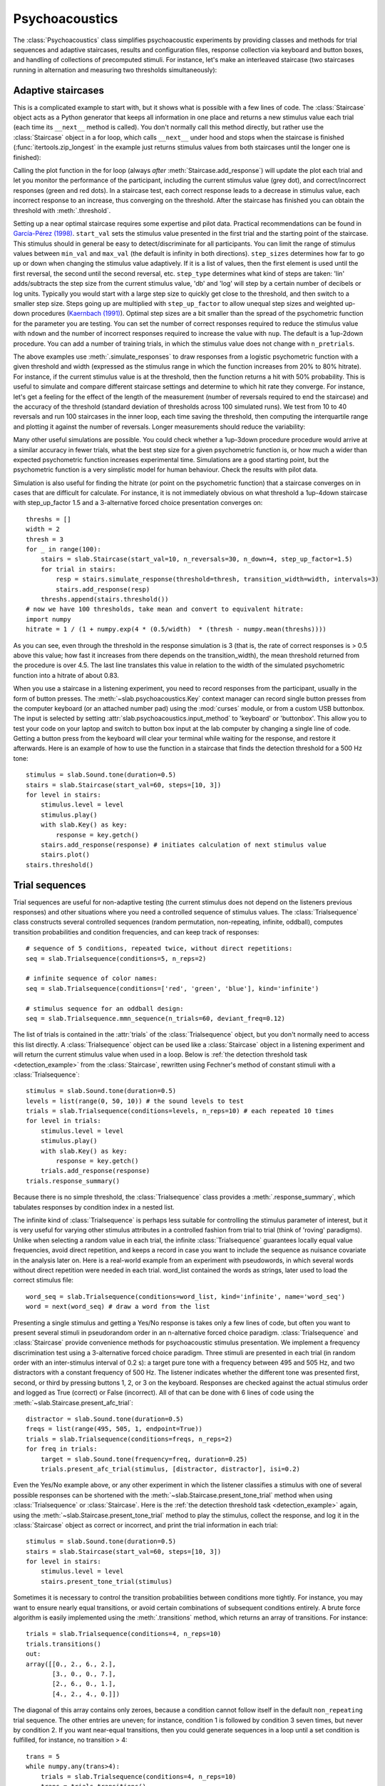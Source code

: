 .. _Psychoacoustics:

Psychoacoustics
===============
The :class:`Psychoacoustics` class simplifies psychoacoustic experiments by providing classes and methods for trial sequences and adaptive staircases, results and configuration files, response collection via keyboard and button boxes, and handling of collections of precomputed stimuli. For instance, let's make an interleaved staircase (two staircases running in alternation and measuring two thresholds simultaneously):

.. plot::
    :include-source:

    from itertools import zip_longest
    import matplotlib.pyplot as plt # to prepare a 2 panel plot
    _, [ax1, ax2] = plt.subplots(nrows=2, ncols=1, constrained_layout=True)
    stairs1 = slab.Staircase(start_val=10, n_reversals=4)
    stairs2 = slab.Staircase(start_val=8, n_reversals=6)
    stairs = zip_longest(stairs1,stairs2)
    for stim1, stim2 in stairs:
        if stim1:
            r1 = stairs1.simulate_response(4)
            stairs1.add_response(r1)
            # stairs1.print_trial_info()
        if stim2:
            r2 = stairs2.simulate_response(2)
            stairs2.add_response(r2)
            # stairs2.print_trial_info()
    stairs1.plot(axis=ax1)
    stairs2.plot(axis=ax2)

Adaptive staircases
-------------------
This is a complicated example to start with, but it shows what is possible with a few lines of code. The :class:`Staircase` object acts as a Python generator that keeps all information in one place and returns a new stimulus value each trial (each time its ``__next__`` method is called). You don't normally call this method directly, but rather use the :class:`Staircase` object in a for loop, which calls ``__next__`` under hood and stops when the staircase is finished (:func:`itertools.zip_longest` in the example just returns stimulus values from both staircases until the longer one is finished):

.. plot::
    :include-source:

    stairs = slab.Staircase(start_val=10, n_reversals=18, step_sizes=[4,1])
    for stimulus_value in stairs:
        response = stairs.simulate_response(threshold=3)
        stairs.add_response(response) # initiates calculation of next stimulus value
        stairs.plot()

Calling the plot function in the for loop (always *after* :meth:`Staircase.add_response`) will update the plot each trial and let you monitor the performance of the participant, including the current stimulus value (grey dot), and correct/incorrect responses (green and red dots). In a staircase test, each correct response leads to a decrease in stimulus value, each incorrect response to an increase, thus converging on the threshold. After the staircase has finished you can obtain the threshold with :meth:`.threshold`.

Setting up a near optimal staircase requires some expertise and pilot data. Practical recommendations can be found in `García-Pérez (1998) <https://pubmed.ncbi.nlm.nih.gov/9797963/>`_. ``start_val`` sets the stimulus value presented in the first trial and the starting point of the staircase. This stimulus should in general be easy to detect/discriminate for all participants. You can limit the range of stimulus values between ``min_val`` and ``max_val`` (the default is infinity in both directions). ``step_sizes`` determines how far to go up or down when changing the stimulus value adaptively. If it is a list of values, then the first element is used until the first reversal, the second until the second reversal, etc. ``step_type`` determines what kind of steps are taken: 'lin' adds/subtracts the step size from the current stimulus value, 'db' and 'log' will step by a certain number of decibels or log units. Typically you would start with a large step size to quickly get close to the threshold, and then switch to a smaller step size. Steps going up are multiplied with ``step_up_factor`` to allow unequal step sizes and weighted up-down procedures (`Kaernbach (1991) <https://pubmed.ncbi.nlm.nih.gov/2011460/>`_). Optimal step sizes are a bit smaller than the spread of the psychometric function for the parameter you are testing. You can set the number of correct responses required to reduce the stimulus value with ``ndown`` and the number of incorrect responses required to increase the value with ``nup``. The default is a 1up-2down procedure. You can add a number of training trials, in which the stimulus value does not change with ``n_pretrials``.

The above examples use :meth:`.simulate_responses` to draw responses from a logistic psychometric function with a given threshold and width (expressed as the stimulus range in which the function increases from 20% to 80% hitrate). For instance, if the current stimulus value is at the threshold, then the function returns a hit with 50% probability. This is useful to simulate and compare different staircase settings and determine to which hit rate they converge. For instance, let's get a feeling for the effect of the length of the measurement (number of reversals required to end the staircase) and the accuracy of the threshold (standard deviation of thresholds across 100 simulated runs). We test from 10 to 40 reversals and run 100 staircases in the inner loop, each time saving the threshold, then computing the interquartile range and plotting it against the number of reversals. Longer measurements should reduce the variability:

.. plot::
    :include-source:

    import matplotlib.pyplot as plt
    stairs_iqr =[]
    for reversals in range(10,41,5):
        threshs = []
        for _ in range(100):
            stairs = slab.Staircase(start_val=10, n_reversals=reversals)
            for trial in stairs:
                resp = stairs.simulate_response(3)
                stairs.add_response(resp)
            threshs.append(stairs.threshold())
        threshs.sort()
        stairs_iqr.append(threshs[74] - threshs[24]) # 75th-25th percentile
    plt.plot(range(10,41,5), stairs_iqr)
    plt.gca().set(xlabel='reversals', ylabel='threshold IQR')

Many other useful simulations are possible. You could check whether a 1up-3down procedure procedure would arrive at a similar accuracy in fewer trials, what the best step size for a given psychometric function is, or how much a wider than expected psychometric function increases experimental time. Simulations are a good starting point, but the psychometric function is a very simplistic model for human behaviour. Check the results with pilot data.

Simulation is also useful for finding the hitrate (or point on the psychometric function) that a staircase converges on in cases that are difficult for calculate. For instance, it is not immediately obvious on what threshold a 1up-4down staircase with step_up_factor 1.5 and a 3-alternative forced choice presentation converges on::

    threshs = []
    width = 2
    thresh = 3
    for _ in range(100):
        stairs = slab.Staircase(start_val=10, n_reversals=30, n_down=4, step_up_factor=1.5)
        for trial in stairs:
            resp = stairs.simulate_response(threshold=thresh, transition_width=width, intervals=3)
            stairs.add_response(resp)
        threshs.append(stairs.threshold())
    # now we have 100 thresholds, take mean and convert to equivalent hitrate:
    import numpy
    hitrate = 1 / (1 + numpy.exp(4 * (0.5/width)  * (thresh - numpy.mean(threshs))))

As you can see, even through the threshold in the response simulation is 3 (that is, the rate of correct responses is > 0.5 above this value; how fast it increases from there depends on the transition_width), the mean threshold returned from the procedure is over 4.5. The last line translates this value in relation to the width of the simulated psychometric function into a hitrate of about 0.83.

When you use a staircase in a listening experiment, you need to record responses from the participant, usually in the form of button presses. The :meth:`~slab.psychoacoustics.Key` context manager can record single button presses from the computer keyboard (or an attached number pad) using the :mod:`curses` module, or from a custom USB buttonbox. The input is selected by setting :attr:`slab.psychoacoustics.input_method` to 'keyboard' or 'buttonbox'. This allow you to test your code on your laptop and switch to button box input at the lab computer by changing a single line of code. Getting a button press from the keyboard will clear your terminal while waiting for the response, and restore it afterwards. Here is an example of how to use the function in a staircase that finds the detection threshold for a 500 Hz tone:

.. _detection_example:

::

    stimulus = slab.Sound.tone(duration=0.5)
    stairs = slab.Staircase(start_val=60, steps=[10, 3])
    for level in stairs:
        stimulus.level = level
        stimulus.play()
        with slab.Key() as key:
            response = key.getch()
        stairs.add_response(response) # initiates calculation of next stimulus value
        stairs.plot()
    stairs.threshold()

Trial sequences
---------------

Trial sequences are useful for non-adaptive testing (the current stimulus does not depend on the listeners previous responses) and other situations where you need a controlled sequence of stimulus values. The :class:`Trialsequence` class constructs several controlled sequences (random permutation, non-repeating, infinite, oddball), computes transition probabilities and condition frequencies, and can keep track of responses::

    # sequence of 5 conditions, repeated twice, without direct repetitions:
    seq = slab.Trialsequence(conditions=5, n_reps=2)

    # infinite sequence of color names:
    seq = slab.Trialsequence(conditions=['red', 'green', 'blue'], kind='infinite')

    # stimulus sequence for an oddball design:
    seq = slab.Trialsequence.mmn_sequence(n_trials=60, deviant_freq=0.12)

The list of trials is contained in the :attr:`trials` of the :class:`Trialsequence` object, but you don't normally need to access this list directly. A :class:`Trialsequence` object can be used like a :class:`Staircase` object in a listening experiment and will return the current stimulus value when used in a loop. Below is :ref:`the detection threshold task <detection_example>` from the :class:`Staircase`, rewritten using Fechner's method of constant stimuli with a :class:`Trialsequence`::

    stimulus = slab.Sound.tone(duration=0.5)
    levels = list(range(0, 50, 10)) # the sound levels to test
    trials = slab.Trialsequence(conditions=levels, n_reps=10) # each repeated 10 times
    for level in trials:
        stimulus.level = level
        stimulus.play()
        with slab.Key() as key:
            response = key.getch()
        trials.add_response(response)
    trials.response_summary()

Because there is no simple threshold, the :class:`Trialsequence` class provides a :meth:`.response_summary`, which tabulates responses by condition index in a nested list.

The infinite kind of :class:`Trialsequence` is perhaps less suitable for controlling the stimulus parameter of interest, but it is very useful for varying other stimulus attributes in a controlled fashion from trial to trial (think of 'roving' paradigms). Unlike when selecting a random value in each trial, the infinite :class:`Trialsequence` guarantees locally equal value frequencies, avoid direct repetition, and keeps a record in case you want to include the sequence as nuisance covariate in the analysis later on. Here is a real-world example from an experiment with pseudowords, in which several words without direct repetition were needed in each trial. word_list contained the words as strings, later used to load the correct stimulus file::

    word_seq = slab.Trialsequence(conditions=word_list, kind='infinite', name='word_seq')
    word = next(word_seq) # draw a word from the list

Presenting a single stimulus and getting a Yes/No response is takes only a few lines of code, but often you want to present several stimuli in pseudorandom order in an n-alternative forced choice paradigm. :class:`Trialsequence` and :class:`Staircase` provide convenience methods for psychoacoustic stimulus presentation. We implement a frequency discrimination test using a 3-alternative forced choice paradigm. Three stimuli are presented in each trial (in random order with an inter-stimulus interval of 0.2 s): a target pure tone with a frequency between 495 and 505 Hz, and two distractors with a constant frequency of 500 Hz. The listener indicates whether the different tone was presented first, second, or third by pressing buttons 1, 2, or 3 on the keyboard. Responses are checked against the actual stimulus order and logged as True (correct) or False (incorrect). All of that can be done with 6 lines of code using the :meth:`~slab.Staircase.present_afc_trial`::

    distractor = slab.Sound.tone(duration=0.5)
    freqs = list(range(495, 505, 1, endpoint=True))
    trials = slab.Trialsequence(conditions=freqs, n_reps=2)
    for freq in trials:
        target = slab.Sound.tone(frequency=freq, duration=0.25)
        trials.present_afc_trial(stimulus, [distractor, distractor], isi=0.2)

Even the Yes/No example above, or any other experiment in which the listener classifies a stimulus with one of several possible responses can be shortened with the :meth:`~slab.Staircase.present_tone_trial` method when using :class:`Trialsequence`  or :class:`Staircase`. Here is the :ref:`the detection threshold task <detection_example>` again, using the :meth:`~slab.Staircase.present_tone_trial` method to play the stimulus, collect the response, and log it in the :class:`Staircase` object as correct or incorrect, and print the trial information in each trial::

    stimulus = slab.Sound.tone(duration=0.5)
    stairs = slab.Staircase(start_val=60, steps=[10, 3])
    for level in stairs:
        stimulus.level = level
        stairs.present_tone_trial(stimulus)

Sometimes it is necessary to control the transition probabilities between conditions more tightly. For instance, you may want to ensure nearly equal transitions, or avoid certain combinations of subsequent conditions entirely. A brute force algorithm is easily implemented using the :meth:`.transitions` method, which returns an array of transitions. For instance::

    trials = slab.Trialsequence(conditions=4, n_reps=10)
    trials.transitions()
    out:
    array([[0., 2., 6., 2.],
           [3., 0., 0., 7.],
           [2., 6., 0., 1.],
           [4., 2., 4., 0.]])

The diagonal of this array contains only zeroes, because a condition cannot follow itself in the default ``non_repeating`` trial sequence. The other entries are uneven; for instance, condition 1 is followed by condition 3 seven times, but never by condition 2. If you want near-equal transitions, then you could generate sequences in a loop until a set condition is fulfilled, for instance, no transition > 4::

    trans = 5
    while numpy.any(trans>4):
        trials = slab.Trialsequence(conditions=4, n_reps=10)
        trans = trials.transitions()
    print(trans)
    out:
    array([[0., 3., 3., 3.],
           [4., 0., 3., 3.],
           [3., 4., 0., 3.],
           [3., 3., 4., 0.]])

If your condition is more complicated, you can perform several tests in the loop body and set a flag that determines when all have been satisfied and the loop should be end. Setting these constraints too tightly may result in an infinite loop.

Precomputed sounds
------------------

If you present white noise in an experiment, you probably do not want to play the exact same noise in each trial ('frozen' noise), but different random instances of noise. The :class:`Precomputed` class manages a list of pre-generated stimuli, but behave like a single sound. You can pass a list of sounds, a function to generate sounds together with an indication of how many you want, or a generator expression to initialize the :class:`Precomputed` object. The object has a :meth:`~Precomputed.play` method that plays a random stimulus from the list (but never the stimulus played just before), and remembers all previously played stimuli in the :attr:`sequence`. The :class:`Precomputed` object can be saved to a zip file and loaded back later on::

    # generate 10 instances of pink noise::
    stims = slab.Precomputed(lambda: slab.Sound.pinknoise(), n=10)
    stims.play() # play a random instance
    stims.play() # play another one, guaranteed to be different from the previous one
    stims.sequence # the sequence of instances played so far
    stims.save('stims.zip') # save the sounds as zip file
    stims = slab.Precomputed.read('stims.zip') # reloads the file into a Precomputed object

Results files
-------------
In most experiments, the performance of the listener, experimental settings, the presented stimuli, and other information need to be saved to disk during the experiment. The :class:`Resultsfile` class helps with several typical functions of these files, like generating timestamps, creating the necessary folders, and ensuring that the file is readable if the experiment is interrupted writing to the file after each trial. Information is written incrementally to the file in single lines of JSON (a `JSON Lines <http://jsonlines.org>`_ file).

Set the folder that will hold results files from all participants for the experiment somewhere at the top of your script with the :data:`.results_folder`. Then you can create a file by initializing a class instance with a subject name::

    slab.Resultsfile.results_folder = 'MyResults'
    file = Resultsfile(subject='MS')
    print(file.name)

You can now use the :meth:`~Resultsfile.write` method to write any information to the file, to be precise, you can write any object that can be converted to JSON, like strings, lists, or dictionaries. Numpy data types need to be converted to python types. A numpy array can be converted to a list before saving by calling its :meth:`numpy.ndarray.tolist` method, and numpy ints or floats need to be converted by calling their :meth:`~numpy.int64.item` method. You can try out what the JSON representation of an item is by calling::

    import json
    a = 'a string'
    b = [1, 2, 3, 4]
    c = {'frequency': 500, 'duration': 1.5}
    d = numpy.array(b)
    for item in [a, b, c, d]:
        json.dumps(item)
    json.dumps(d.tolist())

:class:`Trialsequence` and :class:`Staircase` objects can pass their entire current state to the write method, which makes it easy to save all settings and responses from these objects::

    file.write(trials, tag='trials')

The :meth:`~Resultsfile.write` method writes a dictionary with a single key-value pair, where the key is supplied as ``tag`` argument argument (default is a time stamp in the format '%Y-%m-%d-%H-%M-%S'), and the value is the json-serialized data you want to save. The information can be read back from the file, either while the experiment is running and you need to access a previously saved result (:meth:`~Resultsfile.read`), or for later data analysis (:meth:`Resultsfile.read_file`). Both methods can take a ``tag`` argument to extract all instances saved under that tag in a list.

Configuration files
-------------------
Another recurring issue when implementing experiments is loading configuration settings from a text file. The function :func:`~slab.psychoacoustics.load_config` is a simple helper to read a text file with python variable assignments and return a :func:`~collections.namedtuple` with the variable names and values. If you have a text file with the following content::

    samplerate = 32000
    pause_duration = 30
    speeds = [60,120,180]

you can make all variables available to your script as attributes of the named tuple object::

    conf = slab.load_config('example.txt')
    conf.speeds
    out:
    [60, 120, 180]
